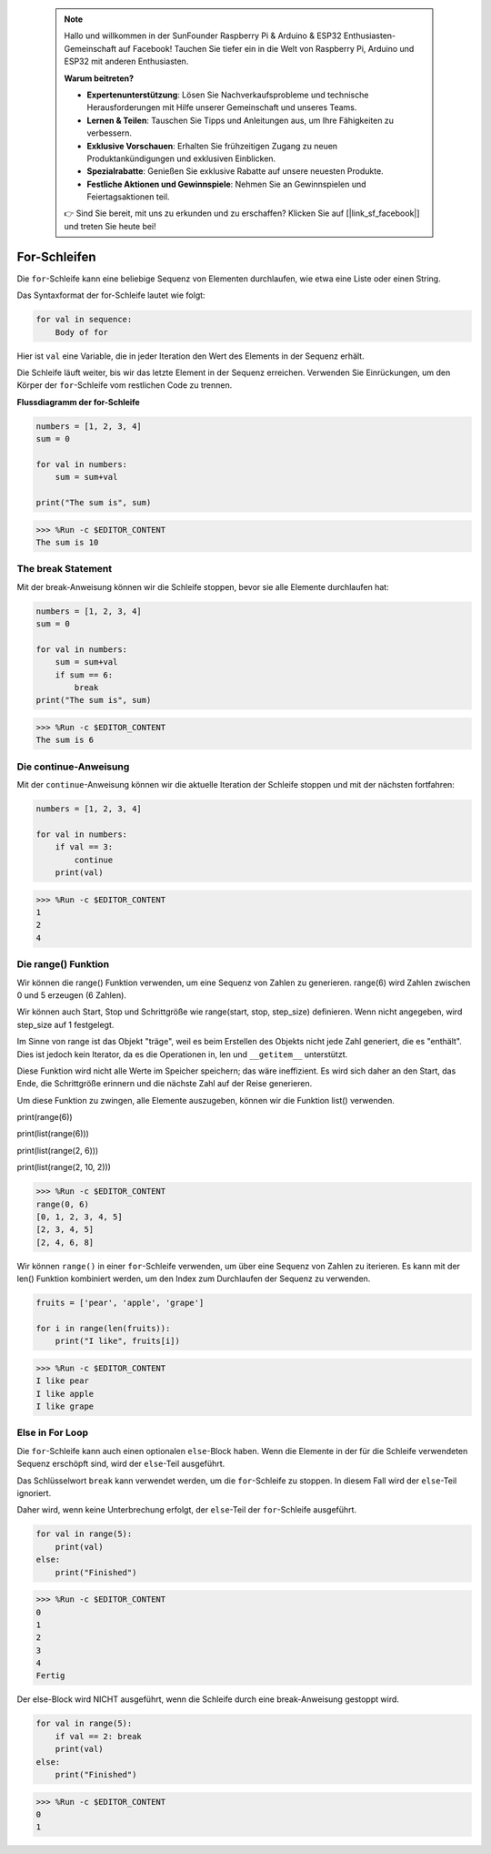  .. note::

    Hallo und willkommen in der SunFounder Raspberry Pi & Arduino & ESP32 Enthusiasten-Gemeinschaft auf Facebook! Tauchen Sie tiefer ein in die Welt von Raspberry Pi, Arduino und ESP32 mit anderen Enthusiasten.

    **Warum beitreten?**

    - **Expertenunterstützung**: Lösen Sie Nachverkaufsprobleme und technische Herausforderungen mit Hilfe unserer Gemeinschaft und unseres Teams.
    - **Lernen & Teilen**: Tauschen Sie Tipps und Anleitungen aus, um Ihre Fähigkeiten zu verbessern.
    - **Exklusive Vorschauen**: Erhalten Sie frühzeitigen Zugang zu neuen Produktankündigungen und exklusiven Einblicken.
    - **Spezialrabatte**: Genießen Sie exklusive Rabatte auf unsere neuesten Produkte.
    - **Festliche Aktionen und Gewinnspiele**: Nehmen Sie an Gewinnspielen und Feiertagsaktionen teil.

    👉 Sind Sie bereit, mit uns zu erkunden und zu erschaffen? Klicken Sie auf [|link_sf_facebook|] und treten Sie heute bei!

.. _syntax_forloop:

For-Schleifen
==================

Die ``for``-Schleife kann eine beliebige Sequenz von Elementen durchlaufen, wie etwa eine Liste oder einen String.

Das Syntaxformat der for-Schleife lautet wie folgt:

.. code-block:: python

    for val in sequence:
        Body of for

Hier ist ``val`` eine Variable, die in jeder Iteration den Wert des Elements in der Sequenz erhält.

Die Schleife läuft weiter, bis wir das letzte Element in der Sequenz erreichen. Verwenden Sie Einrückungen, um den Körper der ``for``-Schleife vom restlichen Code zu trennen.

**Flussdiagramm der for-Schleife**

.. image:: img/for_loop.png




.. code-block:: python

    numbers = [1, 2, 3, 4]
    sum = 0

    for val in numbers:
        sum = sum+val
        
    print("The sum is", sum)

>>> %Run -c $EDITOR_CONTENT
The sum is 10

The break Statement
-------------------------

Mit der break-Anweisung können wir die Schleife stoppen, bevor sie alle Elemente durchlaufen hat:



.. code-block:: python

    numbers = [1, 2, 3, 4]
    sum = 0

    for val in numbers:
        sum = sum+val
        if sum == 6:
            break
    print("The sum is", sum)

>>> %Run -c $EDITOR_CONTENT
The sum is 6

Die continue-Anweisung
--------------------------------------------

Mit der ``continue``-Anweisung können wir die aktuelle Iteration der Schleife stoppen und mit der nächsten fortfahren:



.. code-block:: python

    numbers = [1, 2, 3, 4]

    for val in numbers:
        if val == 3:
            continue
        print(val)

>>> %Run -c $EDITOR_CONTENT
1
2
4

Die range() Funktion
--------------------------------------------

Wir können die range() Funktion verwenden, um eine Sequenz von Zahlen zu generieren. range(6) wird Zahlen zwischen 0 und 5 erzeugen (6 Zahlen).

Wir können auch Start, Stop und Schrittgröße wie range(start, stop, step_size) definieren. Wenn nicht angegeben, wird step_size auf 1 festgelegt.

Im Sinne von range ist das Objekt "träge", weil es beim Erstellen des Objekts nicht jede Zahl generiert, die es "enthält". Dies ist jedoch kein Iterator, da es die Operationen in, len und ``__getitem__`` unterstützt.

Diese Funktion wird nicht alle Werte im Speicher speichern; das wäre ineffizient. Es wird sich daher an den Start, das Ende, die Schrittgröße erinnern und die nächste Zahl auf der Reise generieren.

Um diese Funktion zu zwingen, alle Elemente auszugeben, können wir die Funktion list() verwenden.

print(range(6))

print(list(range(6)))

print(list(range(2, 6)))

print(list(range(2, 10, 2)))

>>> %Run -c $EDITOR_CONTENT
range(0, 6)
[0, 1, 2, 3, 4, 5]
[2, 3, 4, 5]
[2, 4, 6, 8]


Wir können ``range()`` in einer ``for``-Schleife verwenden, um über eine Sequenz von Zahlen zu iterieren. Es kann mit der len() Funktion kombiniert werden, um den Index zum Durchlaufen der Sequenz zu verwenden.



.. code-block:: python

    fruits = ['pear', 'apple', 'grape']

    for i in range(len(fruits)):
        print("I like", fruits[i])
        
>>> %Run -c $EDITOR_CONTENT
I like pear
I like apple
I like grape

Else in For Loop
--------------------------------

Die ``for``-Schleife kann auch einen optionalen ``else``-Block haben. Wenn die Elemente in der für die Schleife verwendeten Sequenz erschöpft sind, wird der ``else``-Teil ausgeführt.

Das Schlüsselwort ``break`` kann verwendet werden, um die ``for``-Schleife zu stoppen. In diesem Fall wird der ``else``-Teil ignoriert.

Daher wird, wenn keine Unterbrechung erfolgt, der ``else``-Teil der ``for``-Schleife ausgeführt.



.. code-block:: python

    for val in range(5):
        print(val)
    else:
        print("Finished")

>>> %Run -c $EDITOR_CONTENT
0
1
2
3
4
Fertig

Der else-Block wird NICHT ausgeführt, wenn die Schleife durch eine break-Anweisung gestoppt wird.



.. code-block:: python


    for val in range(5):
        if val == 2: break
        print(val)
    else:
        print("Finished")

>>> %Run -c $EDITOR_CONTENT
0
1


